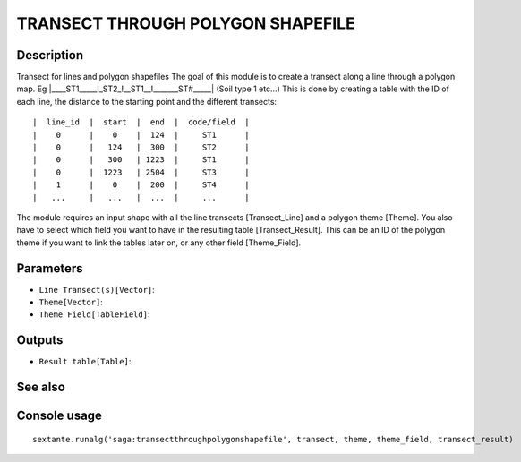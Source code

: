 TRANSECT THROUGH POLYGON SHAPEFILE
==================================

Description
-----------

Transect for lines and polygon shapefiles The goal of this module is to create a transect along a line through a polygon map. Eg |____ST1_____!_ST2_!__ST1__!_______ST#_____| (Soil type 1 etc...) This is done by creating a table with the ID of each line, the distance to the starting point and the different transects:

::

|  line_id  |  start  |  end  |  code/field  |
|    0      |    0    |  124  |     ST1      |
|    0      |   124   |  300  |     ST2      |
|    0      |   300   | 1223  |     ST1      |
|    0      |  1223   | 2504  |     ST3      |
|    1      |    0    |  200  |     ST4      |
|   ...     |   ...   |  ...  |     ...      |

The module requires an input shape with all the line transects [Transect_Line] and a polygon theme [Theme]. You also have to select which field you want to have in the resulting table [Transect_Result]. This can be an ID of the polygon theme if you want to link the tables later on, or any other field [Theme_Field]. 

Parameters
----------

- ``Line Transect(s)[Vector]``:
- ``Theme[Vector]``:
- ``Theme Field[TableField]``:

Outputs
-------

- ``Result table[Table]``:

See also
---------


Console usage
-------------


::

	sextante.runalg('saga:transectthroughpolygonshapefile', transect, theme, theme_field, transect_result)
